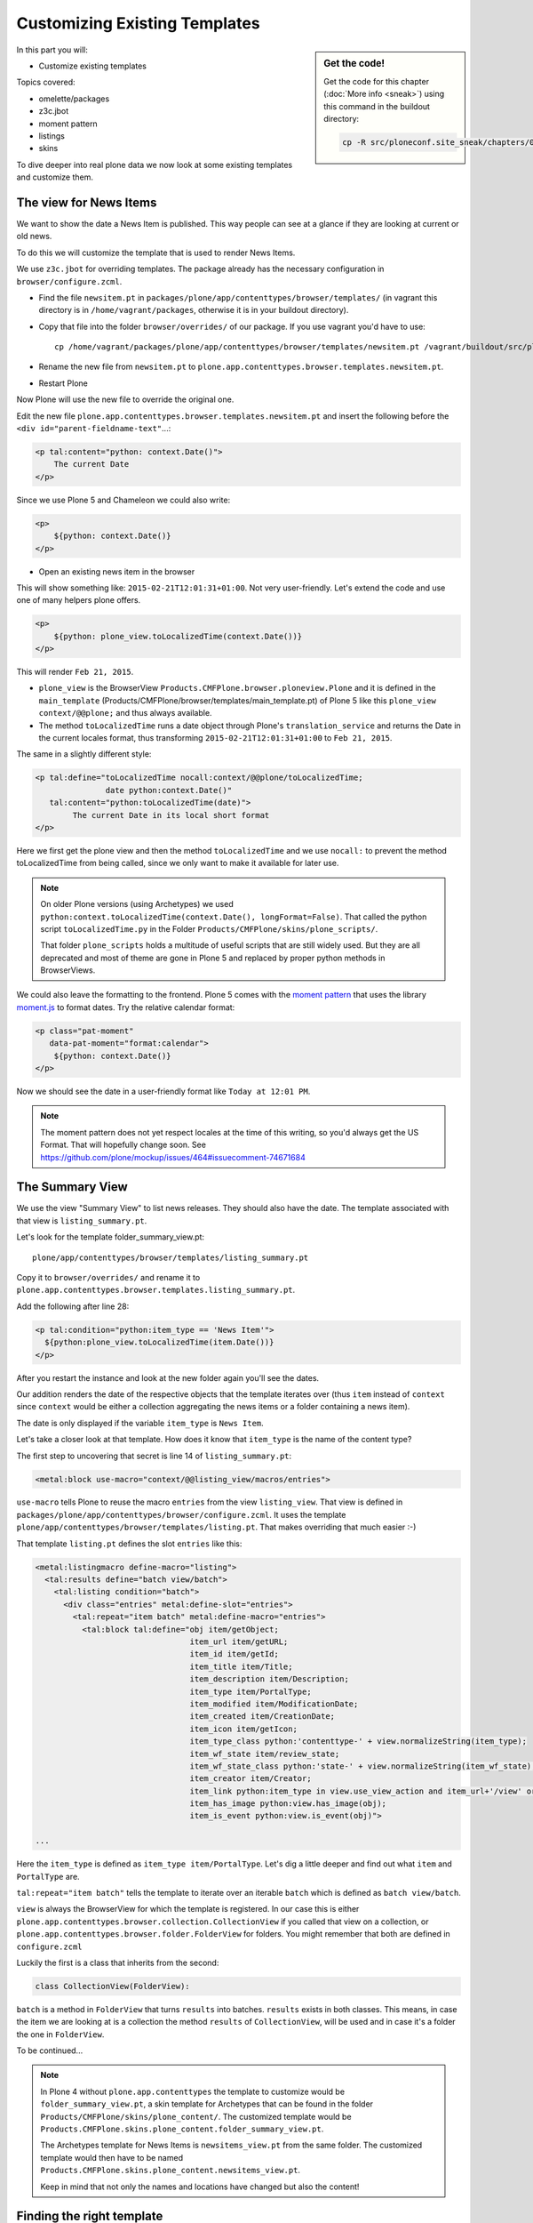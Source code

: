.. _zpt2-label:

Customizing Existing Templates
==============================

.. sidebar:: Get the code!

    Get the code for this chapter (:doc:`More info <sneak>`) using this command in the buildout directory:

    .. code-block:: bash

        cp -R src/ploneconf.site_sneak/chapters/04_zpt_2_p5/ src/ploneconf.site

In this part you will:

* Customize existing templates

Topics covered:

* omelette/packages
* z3c.jbot
* moment pattern
* listings
* skins

To dive deeper into real plone data we now look at some existing templates and customize them.


.. _zpt2-news-label:

The view for News Items
-----------------------

We want to show the date a News Item is published. This way people can see at a glance if they are looking at current or old news.

To do this we will customize the template that is used to render News Items.

We use ``z3c.jbot`` for overriding templates. The package already has the necessary configuration in ``browser/configure.zcml``.

* Find the file ``newsitem.pt`` in ``packages/plone/app/contenttypes/browser/templates/`` (in vagrant this directory is in ``/home/vagrant/packages``, otherwise it is in your buildout directory).
* Copy that file into the folder ``browser/overrides/`` of our package. If you use vagrant you'd have to use::

    cp /home/vagrant/packages/plone/app/contenttypes/browser/templates/newsitem.pt /vagrant/buildout/src/ploneconf.site/src/ploneconf/site/browser/overrides/

* Rename the new file from ``newsitem.pt`` to ``plone.app.contenttypes.browser.templates.newsitem.pt``.
* Restart Plone

Now Plone will use the new file to override the original one.

Edit the new file ``plone.app.contenttypes.browser.templates.newsitem.pt`` and insert the following before the ``<div id="parent-fieldname-text"``...:

..  code-block:: html

    <p tal:content="python: context.Date()">
        The current Date
    </p>

Since we use Plone 5 and Chameleon we could also write:

..  code-block:: html

    <p>
        ${python: context.Date()}
    </p>

* Open an existing news item in the browser

This will show something like: ``2015-02-21T12:01:31+01:00``. Not very user-friendly. Let's extend the code and use one of many helpers plone offers.

..  code-block:: html

    <p>
        ${python: plone_view.toLocalizedTime(context.Date())}
    </p>

This will render ``Feb 21, 2015``.

* ``plone_view`` is the BrowserView ``Products.CMFPlone.browser.ploneview.Plone`` and it is defined in the ``main_template`` (Products/CMFPlone/browser/templates/main_template.pt) of Plone 5 like this ``plone_view context/@@plone;`` and thus always available.
* The method ``toLocalizedTime`` runs a date object through Plone's ``translation_service`` and returns the Date in the current locales format, thus transforming ``2015-02-21T12:01:31+01:00`` to ``Feb 21, 2015``.

The same in a slightly different style:

..  code-block:: html

    <p tal:define="toLocalizedTime nocall:context/@@plone/toLocalizedTime;
                   date python:context.Date()"
       tal:content="python:toLocalizedTime(date)">
            The current Date in its local short format
    </p>

Here we first get the plone view and then the method ``toLocalizedTime`` and we use ``nocall:`` to prevent the method toLocalizedTime from being called, since we only want to make it available for later use.

.. note::

    On older Plone versions (using Archetypes) we used ``python:context.toLocalizedTime(context.Date(), longFormat=False)``. That called the python script ``toLocalizedTime.py`` in the Folder ``Products/CMFPlone/skins/plone_scripts/``.

    That folder ``plone_scripts`` holds a multitude of useful scripts that are still widely used. But they are all deprecated and most of theme are gone in Plone 5 and replaced by proper python methods in BrowserViews.


We could also leave the formatting to the frontend. Plone 5 comes with the `moment pattern <http://plone.github.io/mockup/dev/#pattern/moment>`_ that uses the library `moment.js <http://plone.github.io/mockup/dev/#pattern/moment>`_ to format dates. Try the relative calendar format:

..  code-block:: html

    <p class="pat-moment"
       data-pat-moment="format:calendar">
        ${python: context.Date()}
    </p>

Now we should see the date in a user-friendly format like ``Today at 12:01 PM``.

..  note::

    The moment pattern does not yet respect locales at the time of this writing, so you'd always get the US Format. That will hopefully change soon. See https://github.com/plone/mockup/issues/464#issuecomment-74671684


.. _zpt2-summary-label:

The Summary View
----------------

We use the view "Summary View" to list news releases. They should also have the date. The template associated with that view is ``listing_summary.pt``.

Let's look for the template folder_summary_view.pt::

    plone/app/contenttypes/browser/templates/listing_summary.pt


Copy it to ``browser/overrides/`` and rename it to ``plone.app.contenttypes.browser.templates.listing_summary.pt``.

Add the following after line 28:

..  code-block:: html

    <p tal:condition="python:item_type == 'News Item'">
      ${python:plone_view.toLocalizedTime(item.Date())}
    </p>

After you restart the instance and look at the new folder again you'll see the dates.

Our addition renders the date of the respective objects that the template iterates over (thus ``item`` instead of ``context`` since ``context`` would be either a collection aggregating the news items or a folder containing a news item).

The date is only displayed if the variable ``item_type`` is ``News Item``.

Let's take a closer look at that template. How does it know that ``item_type`` is the name of the content type?

The first step to uncovering that secret is line 14 of ``listing_summary.pt``:

.. code-block:: html

    <metal:block use-macro="context/@@listing_view/macros/entries">

``use-macro`` tells Plone to reuse the macro ``entries`` from the view ``listing_view``. That view is defined in ``packages/plone/app/contenttypes/browser/configure.zcml``.  It uses the template ``plone/app/contenttypes/browser/templates/listing.pt``. That makes overriding that much easier :-)

That template ``listing.pt`` defines the slot ``entries`` like this:

..  code-block:: html

    <metal:listingmacro define-macro="listing">
      <tal:results define="batch view/batch">
        <tal:listing condition="batch">
          <div class="entries" metal:define-slot="entries">
            <tal:repeat="item batch" metal:define-macro="entries">
              <tal:block tal:define="obj item/getObject;
                                     item_url item/getURL;
                                     item_id item/getId;
                                     item_title item/Title;
                                     item_description item/Description;
                                     item_type item/PortalType;
                                     item_modified item/ModificationDate;
                                     item_created item/CreationDate;
                                     item_icon item/getIcon;
                                     item_type_class python:'contenttype-' + view.normalizeString(item_type);
                                     item_wf_state item/review_state;
                                     item_wf_state_class python:'state-' + view.normalizeString(item_wf_state);
                                     item_creator item/Creator;
                                     item_link python:item_type in view.use_view_action and item_url+'/view' or item_url;
                                     item_has_image python:view.has_image(obj);
                                     item_is_event python:view.is_event(obj)">

    ...

Here the ``item_type`` is defined as ``item_type item/PortalType``. Let's dig a little deeper and find out what ``item`` and  ``PortalType`` are.

``tal:repeat="item batch"`` tells the template to iterate over an iterable ``batch`` which is defined as ``batch view/batch``.

``view`` is always the BrowserView for which the template is registered. In our case this is either ``plone.app.contenttypes.browser.collection.CollectionView`` if you called that view on a collection, or ``plone.app.contenttypes.browser.folder.FolderView`` for folders. You might remember that both are defined in ``configure.zcml``

Luckily the first is a class that inherits from the second:

..  code-block:: python

    class CollectionView(FolderView):

``batch`` is a method in ``FolderView`` that turns ``results`` into batches. ``results`` exists in both classes. This means, in case the item we are looking at is a collection the method ``results`` of ``CollectionView``, will be used and in case it's a folder the one in ``FolderView``.

To be continued...


.. note::

    In Plone 4 without ``plone.app.contenttypes`` the template to customize would be ``folder_summary_view.pt``, a skin template for Archetypes that can be found in the folder ``Products/CMFPlone/skins/plone_content/``. The customized template would be ``Products.CMFPlone.skins.plone_content.folder_summary_view.pt``.

    The Archetypes template for News Items is ``newsitems_view.pt`` from the same folder. The customized template would then have to be named ``Products.CMFPlone.skins.plone_content.newsitems_view.pt``.

    Keep in mind that not only the names and locations have changed but also the content!


.. _zpt2-finding-label:

Finding the right template
--------------------------

We changed the display of the listing of news items at http://localhost:8080/Plone/news. But how do we know which template to customize?

If you don't know which template is used by the page you're looking at you can make an educated guess, start a debug session or use ``plone.app.debugtoolbar``.

1.  We could check the html with firebug and look for a structure in the content area that looks unique. We could also look for the css class of the body

    .. code-block:: html

        <body class="template-summary_view portaltype-collection site-Plone section-news subsection-aggregator icons-on userrole-anonymous" dir="ltr">

    The class ``template-summary_view`` tells us that the name of the view (but not necessarily the name of the template) is ``summary_view``. So we could search all ``*.zcml``-Files for ``name="summary_view"`` or search all templates called ``summary_view.pt`` and probably find the view and also the corresponding template. But only probably because it would not tell us if the template is already being overridden.

2.  The safest method is using ``plone.app.debugtoolbar``.  We already have it in our buildout and only need to install it. It adds a "Debug"-Dropdown on top of the page. The Section "Published" shows the complete path to the template that is used to render the page you are seeing.

    .. warning::

       plone.app.debugtoolbar is not yet compatible with Plone 5. It kind of works but looks really ugly...

3.  The debug session to find the template is a little more complicated. Since we have ``Products.PDBDebugMode`` in our buildout we can call ``/pdb`` on our page.

    The object that the url points to is by default ``self.context``. But the first problem is that the url we're seeing is not the url of the collection where we want to modify since the collection is the default page of the folder ``news``.

    .. code-block:: python

        >>> (Pdb) self.context
        <Folder at /Plone/news>
        >>> (Pdb) obj = self.context.aggregator
        >>> (Pdb) obj
        <Collection at /Plone/news/aggregator>
        >>> (Pdb) context_state = obj.restrictedTraverse('@@plone_context_state')
        >>> (Pdb) template_id = context_state.view_template_id()
        >>> (Pdb) template_id
        'summary_view'
        >>> (Pdb) view = obj.restrictedTraverse('summary_view')
        >>> (Pdb) view
        <Products.Five.metaclass.SimpleViewClass from /Users/philip/.cache/buildout/eggs/plone.app.contenttypes-1.1b2-py2.7.egg/plone/app/contenttypes/browser/templates/summary_view.pt object at 0x10b00cd90>
        >>> view.index.filename
        u'/Users/philip/workspace/training_without_vagrant/src/ploneconf.site/ploneconf/site/browser/template_overrides/plone.app.contenttypes.browser.templates.summary_view.pt'

    Now we see that we already customized the template.

    Here is a method that could be used in a view or viewlet to display that path :

    ..  code-block:: python

        def get_template_path(self):
            context_state = api.content.get_view(
                'plone_context_state',
                self.context,
                self.request)
            view_template_id = context_state.view_template_id()
            view = self.context.restrictedTraverse(view_template_id)
            return view.index.filename


.. _zpt2-skins-label:

skin templates
--------------

.. only:: not presentation

    Why don't we always only use templates? Because we might want to do something more complicated than get an attribute from the context and render its value in some html tag.

    There is a deprecated technology called 'skin templates' that allows you to simply add some page template (e.g. 'old_style_template.pt') to a certain folder in the ZMI or your egg and you can access it in the browser by opening a url like http://localhost:8080/Plone/old_style_template and it will be rendered. But we don't use it and you too should not, even though these skin templates are still all over Plone.

    Since we use ``plone.app.contenttypes`` we do not encounter many skin templates when dealing with content any more. But more often than not you'll have to customize an old site that still uses skin templates.

Skin templates and python scripts in portal_skins are deprecated because:

* they use restricted python
* they have no nice way to attach python code to them
* they are always callable for everything (they can't easily be bound to an interface)
